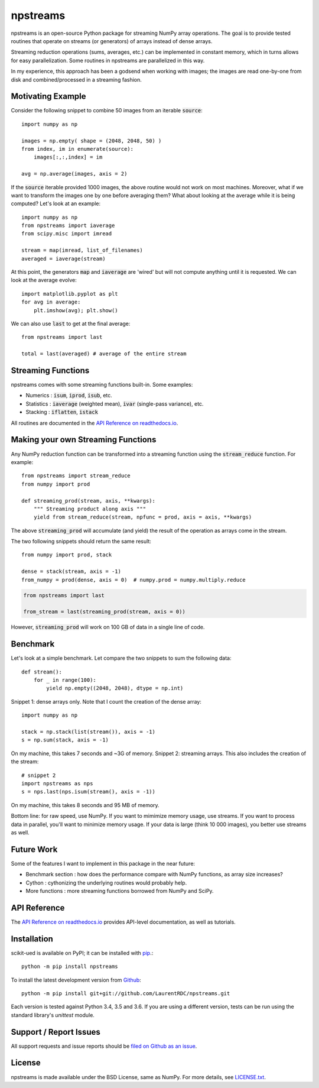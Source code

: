 npstreams
=========

.. image:: https://img.shields.io/appveyor/ci/LaurentRDC/npstreams/master.svg
    :target: https://ci.appveyor.com/project/LaurentRDC/npstreams
    :alt: Windows Build Status
.. image:: https://readthedocs.org/projects/npstreams/badge/?version=latest
    :target: http://npstreams.readthedocs.io
    :alt: Documentation Build Status
.. image:: https://img.shields.io/pypi/v/npstreams.svg
    :target: https://pypi.python.org/pypi/npstreams
    :alt: PyPI Version

npstreams is an open-source Python package for streaming NumPy array operations. 
The goal is to provide tested routines that operate on streams (or generators) of arrays instead of dense arrays.

Streaming reduction operations (sums, averages, etc.) can be implemented in constant memory, which in turns
allows for easy parallelization. Some routines in npstreams are parallelized in this way.

In my experience, this approach has been a godsend when working with images; the images are read
one-by-one from disk and combined/processed in a streaming fashion.

Motivating Example
------------------

Consider the following snippet to combine 50 images 
from an iterable :code:`source`::

	import numpy as np

	images = np.empty( shape = (2048, 2048, 50) )
	from index, im in enumerate(source):
	    images[:,:,index] = im
	
	avg = np.average(images, axis = 2)

If the :code:`source` iterable provided 1000 images, the above routine would
not work on most machines. Moreover, what if we want to transform the images 
one by one before averaging them? What about looking at the average while it 
is being computed? Let's look at an example::

	import numpy as np
	from npstreams import iaverage
	from scipy.misc import imread

	stream = map(imread, list_of_filenames)
	averaged = iaverage(stream)

At this point, the generators :code:`map` and :code:`iaverage` are 'wired'
but will not compute anything until it is requested. We can look at the average evolve::

    import matplotlib.pyplot as plt
    for avg in average:
        plt.imshow(avg); plt.show()

We can also use :code:`last` to get at the final average::

	from npstreams import last

	total = last(averaged) # average of the entire stream

Streaming Functions
-------------------

npstreams comes with some streaming functions built-in. Some examples:

* Numerics : :code:`isum`, :code:`iprod`, :code:`isub`, etc.
* Statistics : :code:`iaverage` (weighted mean), :code:`ivar` (single-pass variance), etc.
* Stacking : :code:`iflatten`, :code:`istack`

All routines are documented in the `API Reference on readthedocs.io <http://npstreams.readthedocs.io>`_.

Making your own Streaming Functions
-----------------------------------

Any NumPy reduction function can be transformed into a streaming function using the
:code:`stream_reduce` function. For example::

    from npstreams import stream_reduce
    from numpy import prod

    def streaming_prod(stream, axis, **kwargs):
        """ Streaming product along axis """
        yield from stream_reduce(stream, npfunc = prod, axis = axis, **kwargs)

The above :code:`streaming_prod` will accumulate (and yield) the result of the operation
as arrays come in the stream. 

The two following snippets should return the same result::

    from numpy import prod, stack
    
    dense = stack(stream, axis = -1) 
    from_numpy = prod(dense, axis = 0)  # numpy.prod = numpy.multiply.reduce

.. code::

    from npstreams import last

    from_stream = last(streaming_prod(stream, axis = 0))

However, :code:`streaming_prod` will work on 100 GB of data in a single line of code.

Benchmark
---------

Let's look at a simple benchmark. Let compare the two snippets to sum the following data::

    def stream():
        for _ in range(100):
            yield np.empty((2048, 2048), dtype = np.int)

Snippet 1: dense arrays only. Note that I count the creation of the dense array::

    import numpy as np

    stack = np.stack(list(stream()), axis = -1)
    s = np.sum(stack, axis = -1)

On my machine, this takes 7 seconds and ~3G of memory.
Snippet 2: streaming arrays. This also includes the creation of the stream::

    # snippet 2
    import npstreams as nps
    s = nps.last(nps.isum(stream(), axis = -1))

On my machine, this takes 8 seconds and 95 MB of memory.

Bottom line: for raw speed, use NumPy. If you want to mimimize memory usage, use streams.
If you want to process data in parallel, you'll want to minimize memory usage.
If your data is large (think 10 000 images), you better use streams as well.

Future Work
-----------
Some of the features I want to implement in this package in the near future:

* Benchmark section : how does the performance compare with NumPy functions, as array size increases?
* Cython : cythonizing the underlying routines would probably help.
* More functions : more streaming functions borrowed from NumPy and SciPy.

API Reference
-------------

The `API Reference on readthedocs.io <http://npstreams.readthedocs.io>`_ provides API-level documentation, as 
well as tutorials.

Installation
------------

scikit-ued is available on PyPI; it can be installed with `pip <https://pip.pypa.io>`_.::

    python -m pip install npstreams

To install the latest development version from `Github <https://github.com/LaurentRDC/npstreams>`_::

    python -m pip install git+git://github.com/LaurentRDC/npstreams.git

Each version is tested against Python 3.4, 3.5 and 3.6. If you are using a different version, tests can be run
using the standard library's `unittest` module.

Support / Report Issues
-----------------------

All support requests and issue reports should be
`filed on Github as an issue <https://github.com/LaurentRDC/npstreams/issues>`_.

License
-------

npstreams is made available under the BSD License, same as NumPy. For more details, see `LICENSE.txt <https://github.com/LaurentRDC/npstreams/blob/master/LICENSE.txt>`_.
